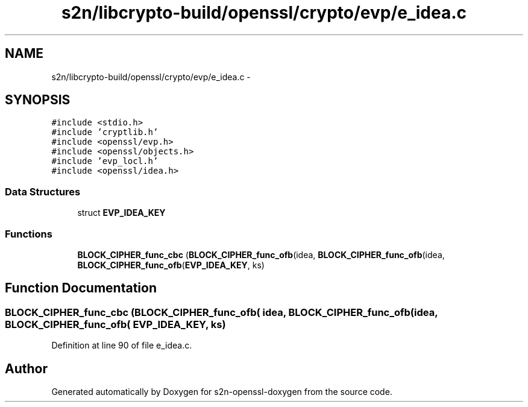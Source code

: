 .TH "s2n/libcrypto-build/openssl/crypto/evp/e_idea.c" 3 "Thu Jun 30 2016" "s2n-openssl-doxygen" \" -*- nroff -*-
.ad l
.nh
.SH NAME
s2n/libcrypto-build/openssl/crypto/evp/e_idea.c \- 
.SH SYNOPSIS
.br
.PP
\fC#include <stdio\&.h>\fP
.br
\fC#include 'cryptlib\&.h'\fP
.br
\fC#include <openssl/evp\&.h>\fP
.br
\fC#include <openssl/objects\&.h>\fP
.br
\fC#include 'evp_locl\&.h'\fP
.br
\fC#include <openssl/idea\&.h>\fP
.br

.SS "Data Structures"

.in +1c
.ti -1c
.RI "struct \fBEVP_IDEA_KEY\fP"
.br
.in -1c
.SS "Functions"

.in +1c
.ti -1c
.RI "\fBBLOCK_CIPHER_func_cbc\fP (\fBBLOCK_CIPHER_func_ofb\fP(idea, \fBBLOCK_CIPHER_func_ofb\fP(idea, \fBBLOCK_CIPHER_func_ofb\fP(\fBEVP_IDEA_KEY\fP, ks)"
.br
.in -1c
.SH "Function Documentation"
.PP 
.SS "BLOCK_CIPHER_func_cbc (\fBBLOCK_CIPHER_func_ofb\fP( idea, \fBBLOCK_CIPHER_func_ofb\fP( idea, \fBBLOCK_CIPHER_func_ofb\fP( EVP_IDEA_KEY, ks)"

.PP
Definition at line 90 of file e_idea\&.c\&.
.SH "Author"
.PP 
Generated automatically by Doxygen for s2n-openssl-doxygen from the source code\&.

